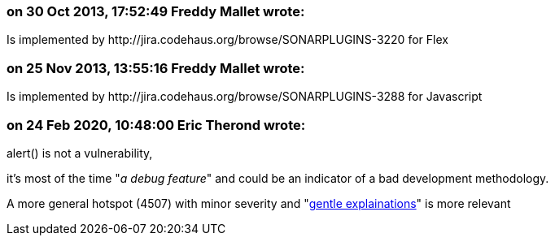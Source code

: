 === on 30 Oct 2013, 17:52:49 Freddy Mallet wrote:
Is implemented by \http://jira.codehaus.org/browse/SONARPLUGINS-3220 for Flex

=== on 25 Nov 2013, 13:55:16 Freddy Mallet wrote:
Is implemented by \http://jira.codehaus.org/browse/SONARPLUGINS-3288 for Javascript

=== on 24 Feb 2020, 10:48:00 Eric Therond wrote:
alert() is not a vulnerability,

it's most of the time "_a debug feature_" and could be an indicator of a bad development methodology.


A more general hotspot (4507) with minor severity and "https://github.com/SonarSource/SonarJS/issues/1182[gentle explainations]" is more relevant




